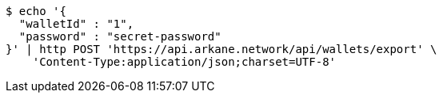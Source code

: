 [source,bash]
----
$ echo '{
  "walletId" : "1",
  "password" : "secret-password"
}' | http POST 'https://api.arkane.network/api/wallets/export' \
    'Content-Type:application/json;charset=UTF-8'
----